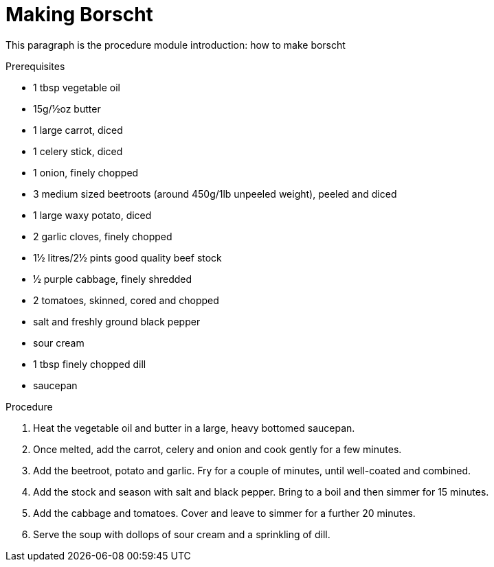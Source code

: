 // This module is about making borscht

= Making Borscht

This paragraph is the procedure module introduction: how to make borscht 

.Prerequisites

* 1 tbsp vegetable oil
* 15g/½oz butter
* 1 large carrot, diced
* 1 celery stick, diced
* 1 onion, finely chopped
* 3 medium sized beetroots (around 450g/1lb unpeeled weight), peeled and diced
* 1 large waxy potato, diced
* 2 garlic cloves, finely chopped
* 1½ litres/2½ pints good quality beef stock
* ½ purple cabbage, finely shredded
* 2 tomatoes, skinned, cored and chopped
* salt and freshly ground black pepper
* sour cream
* 1 tbsp finely chopped dill
* saucepan


.Procedure

. Heat the vegetable oil and butter in a large, heavy bottomed saucepan.

. Once melted, add the carrot, celery and onion and cook gently for a few minutes.

. Add the beetroot, potato and garlic. Fry for a couple of minutes, until well-coated and combined.

. Add the stock and season with salt and black pepper. Bring to a boil and then simmer for 15 minutes.

. Add the cabbage and tomatoes. Cover and leave to simmer for a further 20 minutes.

. Serve the soup with dollops of sour cream and a sprinkling of dill.


.Additional resources
